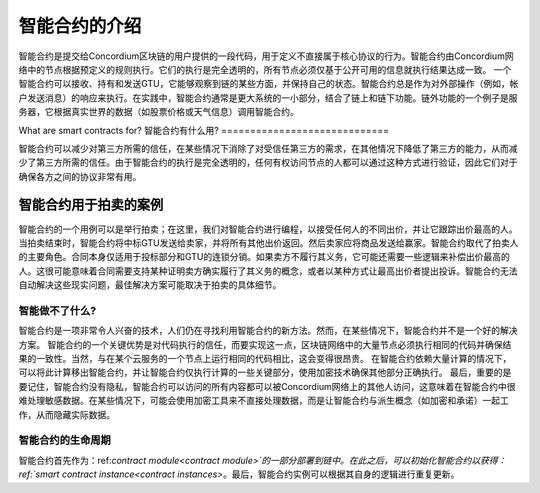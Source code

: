 .. Should answer:
    - What is a smart contract
    - Why use a smart contract
    - What are the use cases
    - What are not the use cases

.. _introduction:

===============================
智能合约的介绍
===============================

智能合约是提交给Concordium区块链的用户提供的一段代码，用于定义不直接属于核心协议的行为。智能合约由Concordium网络中的节点根据预定义的规则执行。它们的执行是完全透明的，所有节点必须仅基于公开可用的信息就执行结果达成一致。
一个智能合约可以接收、持有和发送GTU，它能够观察到链的某些方面，并保持自己的状态。智能合约总是作为对外部操作（例如，帐户发送消息）的响应来执行。在实践中，智能合约通常是更大系统的一小部分，结合了链上和链下功能。链外功能的一个例子是服务器，它根据真实世界的数据（如股票价格或天气信息）调用智能合约。

What are smart contracts for?
智能合约有什么用?
=============================

智能合约可以减少对第三方所需的信任，在某些情况下消除了对受信任第三方的需求，在其他情况下降低了第三方的能力，从而减少了第三方所需的信任。由于智能合约的执行是完全透明的，任何有权访问节点的人都可以通过这种方式进行验证，因此它们对于确保各方之间的协议非常有用。

.. _auction:

智能合约用于拍卖的案例
------------------------------

智能合约的一个用例可以是举行拍卖；在这里，我们对智能合约进行编程，以接受任何人的不同出价，并让它跟踪出价最高的人。当拍卖结束时，智能合约将中标GTU发送给卖家，并将所有其他出价返回。然后卖家应将商品发送给赢家。智能合约取代了拍卖人的主要角色。合同本身仅适用于投标部分和GTU的连锁分销。如果卖方不履行其义务，它可能还需要一些逻辑来补偿出价最高的人。这很可能意味着合同需要支持某种证明卖方确实履行了其义务的概念，或者以某种方式让最高出价者提出投诉。智能合约无法自动解决这些现实问题，最佳解决方案可能取决于拍卖的具体细节。

智能做不了什么?
===================================

智能合约是一项非常令人兴奋的技术，人们仍在寻找利用智能合约的新方法。然而，在某些情况下，智能合约并不是一个好的解决方案。
智能合约的一个关键优势是对代码执行的信任，而要实现这一点，区块链网络中的大量节点必须执行相同的代码并确保结果的一致性。当然，与在某个云服务的一个节点上运行相同的代码相比，这会变得很昂贵。
在智能合约依赖大量计算的情况下，可以将此计算移出智能合约，并让智能合约仅执行计算的一些关键部分，使用加密技术确保其他部分正确执行。
最后，重要的是要记住，智能合约没有隐私，智能合约可以访问的所有内容都可以被Concordium网络上的其他人访问，这意味着在智能合约中很难处理敏感数据。在某些情况下，可能会使用加密工具来不直接处理数据，而是让智能合约与派生概念（如加密和承诺）一起工作，从而隐藏实际数据。

智能合约的生命周期
==============================

智能合约首先作为：ref:`contract module<contract module>`的一部分部署到链中。在此之后，可以初始化智能合约以获得：ref:`smart contract instance<contract instances>`。最后，智能合约实例可以根据其自身的逻辑进行重复更新。
